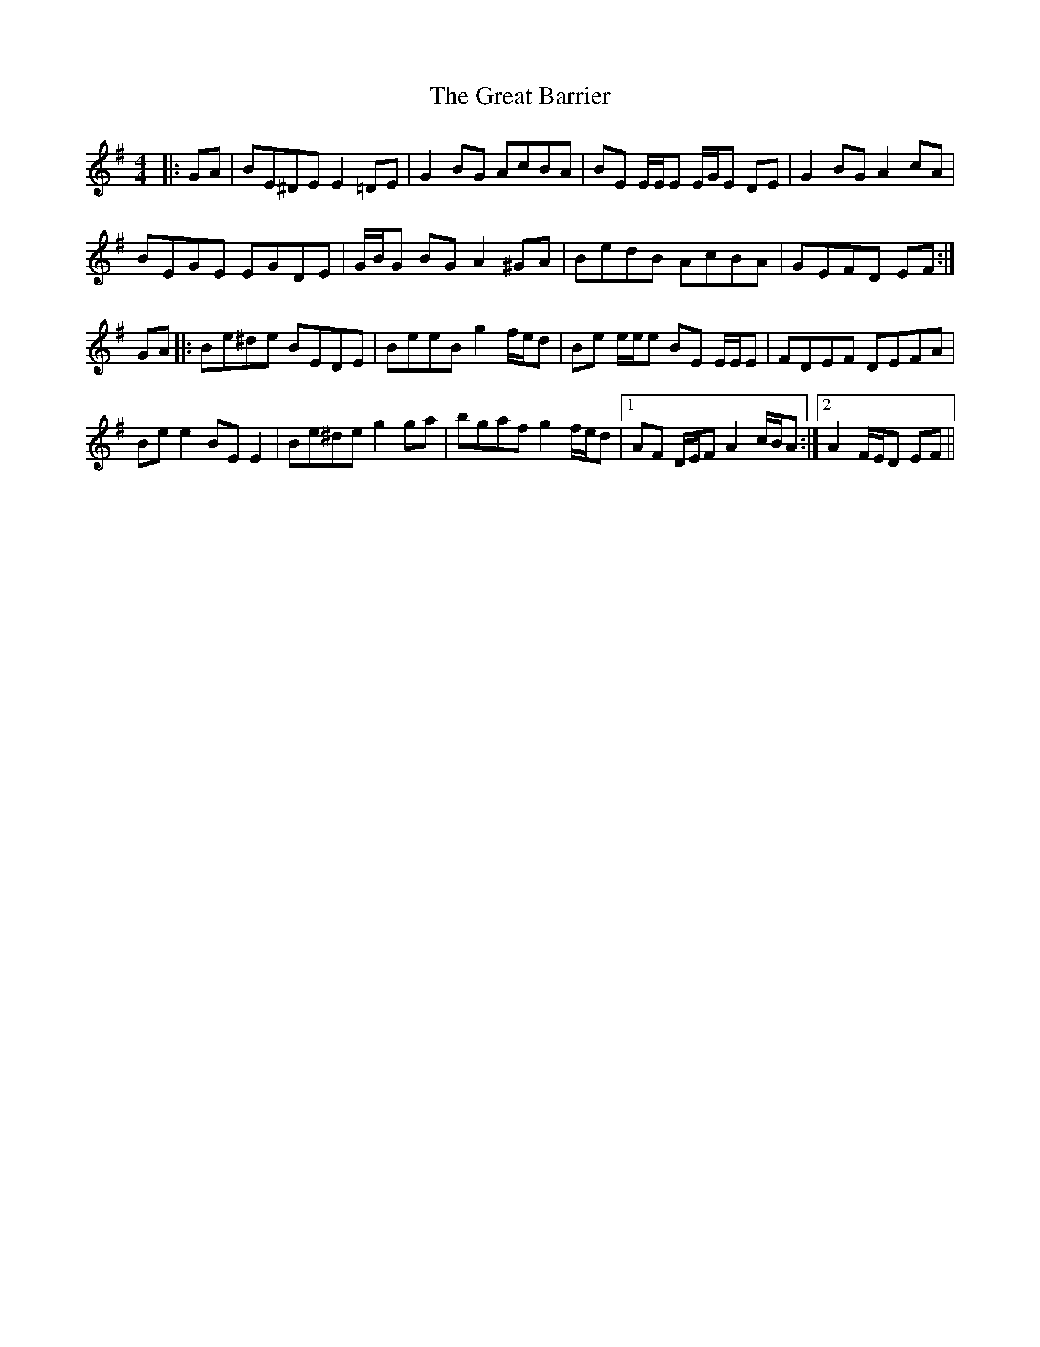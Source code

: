 X: 16000
T: Great Barrier, The
R: reel
M: 4/4
K: Eminor
|:GA|BE^DE E2 =DE|G2 BG AcBA|BE E/E/E E/G/E DE|G2 BG A2 cA|
BEGE EGDE|G/B/G BG A2 ^GA|BedB AcBA|GEFD EF:|
GA|:Be^de BEDE|BeeB g2 f/e/d|Be e/e/e BE E/E/E|FDEF DEFA|
Be e2 BE E2|Be^de g2 ga|bgaf g2 f/e/d|1 AF D/E/F A2 c/B/A:|2 A2 F/E/D EF||

